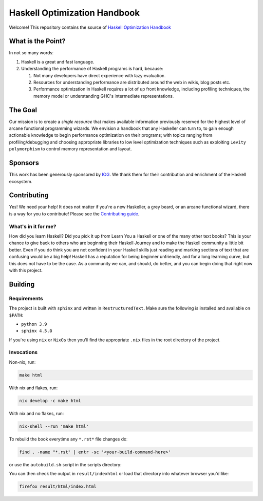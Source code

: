 *****************************
Haskell Optimization Handbook
*****************************

Welcome! This repository contains the source of `Haskell Optimization Handbook
<https://haskell.foundation/hs-opt-handbook.github.io/>`_

What is the Point?
==================

In not so many words:

1. Haskell is a great and fast language.
2. Understanding the performance of Haskell programs is hard, because:

   1. Not many developers have direct experience with lazy evaluation.
   2. Resources for understanding performance are distributed around the web in
      wikis, blog posts etc.
   3. Performance optimization in Haskell requires a lot of up front knowledge,
      including profiling techniques, the memory model or understanding GHC's
      intermediate representations.

The Goal
========

Our mission is to create a *single resource* that makes available information
previously reserved for the highest level of arcane functional programming
wizards. We envision a handbook that any Haskeller can turn to, to gain enough
actionable knowledge to begin performance optimization on their programs; with
topics ranging from profiling/debugging and choosing appropriate libraries to
low level optimization techniques such as exploiting ``Levity polymorphism`` to
control memory representation and layout.

Sponsors
========

This work has been generously sponsored by `IOG <https://iohk.io/>`_. We thank
them for their contribution and enrichment of the Haskell ecosystem.

Contributing
============

Yes! We need your help! It does not matter if you're a new Haskeller, a grey
beard, or an arcane functional wizard, there is a way for you to contribute!
Please see the `Contributing guide
<https://github.com/haskellfoundation/hs-opt-handbook.github.io/blob/main/Contributing.rst>`_.

What's in it for me?
--------------------

How did you learn Haskell? Did you pick it up from Learn You a Haskell or one of
the many other text books? This is your chance to give back to others who are
beginning their Haskell Journey and to make the Haskell community a little bit
better. Even if you do think you are not confident in your Haskell skills just
reading and marking sections of text that are confusing would be a big help!
Haskell has a reputation for being beginner unfriendly, and for a long learning
curve, but this does not have to be the case. As a community we can, and should,
do better, and you can begin doing that right now with this project.


Building
========

Requirements
------------

The project is built with ``sphinx`` and written in ``RestructuredText``. Make
sure the following is installed and available on ``$PATH``:

- ``python 3.9``
- ``sphinx 4.5.0``

If you're using ``nix`` or ``NixOs`` then you'll find the appropriate ``.nix``
files in the root directory of the project.

Invocations
-----------
Non-nix, run:

.. code:: shell

   make html

With nix and flakes, run:

.. code-block:: bash

   nix develop -c make html

With nix and no flakes, run:

.. code-block:: bash

   nix-shell --run 'make html'

To rebuild the book everytime any ``*.rst*`` file changes do:

.. code-block:: bash

   find . -name "*.rst" | entr -sc '<your-build-command-here>'

or use the ``autobuild.sh`` script in the scripts directory:

You can then check the output in ``result/indexhtml`` or load that directory into whatever
browser you'd like:

.. code-block:: bash

   firefox result/html/index.html
